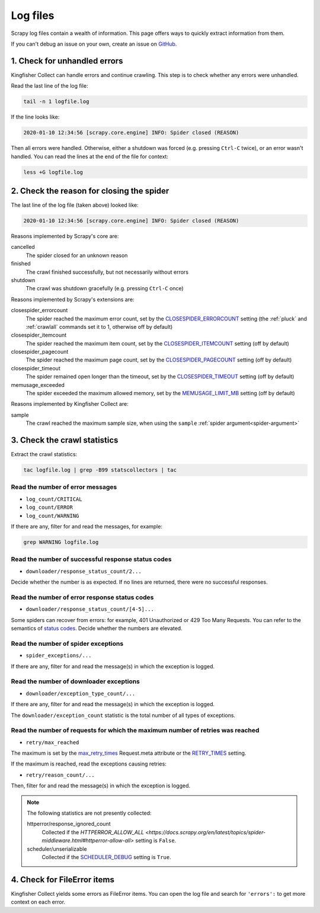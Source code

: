 Log files
=========

Scrapy log files contain a wealth of information. This page offers ways to quickly extract information from them.

If you can't debug an issue on your own, create an issue on `GitHub <https://github.com/open-contracting/kingfisher-collect/issues>`__.

1. Check for unhandled errors
-----------------------------

Kingfisher Collect can handle errors and continue crawling. This step is to check whether any errors were unhandled.

Read the last line of the log file:

.. code-block:: shell

   tail -n 1 logfile.log

If the line looks like:

.. code-block:: none

   2020-01-10 12:34:56 [scrapy.core.engine] INFO: Spider closed (REASON)

Then all errors were handled. Otherwise, either a shutdown was forced (e.g. pressing ``Ctrl-C`` twice), or an error wasn't handled. You can read the lines at the end of the file for context:

.. code-block:: shell

   less +G logfile.log

2. Check the reason for closing the spider
------------------------------------------

The last line of the log file (taken above) looked like:

.. code-block:: none

   2020-01-10 12:34:56 [scrapy.core.engine] INFO: Spider closed (REASON)

Reasons implemented by Scrapy's core are:

cancelled
  The spider closed for an unknown reason
finished
  The crawl finished successfully, but not necessarily without errors
shutdown
  The crawl was shutdown gracefully (e.g. pressing ``Ctrl-C`` once)

Reasons implemented by Scrapy's extensions are:

closespider_errorcount
  The spider reached the maximum error count, set by the `CLOSESPIDER_ERRORCOUNT <https://docs.scrapy.org/en/latest/topics/extensions.html#closespider-errorcount>`__ setting (the :ref:`pluck` and :ref:`crawlall` commands set it to 1, otherwise off by default)
closespider_itemcount
  The spider reached the maximum item count, set by the `CLOSESPIDER_ITEMCOUNT <https://docs.scrapy.org/en/latest/topics/extensions.html#closespider-itemcount>`__ setting (off by default)
closespider_pagecount
  The spider reached the maximum page count, set by the `CLOSESPIDER_PAGECOUNT <https://docs.scrapy.org/en/latest/topics/extensions.html#closespider-pagecount>`__ setting (off by default)
closespider_timeout
  The spider remained open longer than the timeout, set by the `CLOSESPIDER_TIMEOUT <https://docs.scrapy.org/en/latest/topics/extensions.html#closespider-timeout>`__ setting (off by default)
memusage_exceeded
  The spider exceeded the maximum allowed memory, set by the `MEMUSAGE_LIMIT_MB <https://docs.scrapy.org/en/latest/topics/settings.html#memusage-limit-mb>`__ setting (off by default)

Reasons implemented by Kingfisher Collect are:

sample
  The crawl reached the maximum sample size, when using the ``sample`` :ref:`spider argument<spider-argument>`

3. Check the crawl statistics
-----------------------------

Extract the crawl statistics:

.. code-block:: bash

   tac logfile.log | grep -B99 statscollectors | tac

Read the number of error messages
~~~~~~~~~~~~~~~~~~~~~~~~~~~~~~~~~

-  ``log_count/CRITICAL``
-  ``log_count/ERROR``
-  ``log_count/WARNING``

If there are any, filter for and read the messages, for example:

.. code-block:: bash

   grep WARNING logfile.log

Read the number of successful response status codes
~~~~~~~~~~~~~~~~~~~~~~~~~~~~~~~~~~~~~~~~~~~~~~~~~~~

-  ``downloader/response_status_count/2...``

Decide whether the number is as expected. If no lines are returned, there were no successful responses.

Read the number of error response status codes
~~~~~~~~~~~~~~~~~~~~~~~~~~~~~~~~~~~~~~~~~~~~~~

-  ``downloader/response_status_count/[4-5]...``

Some spiders can recover from errors: for example, 401 Unauthorized or 429 Too Many Requests. You can refer to the semantics of `status codes <https://httpstatuses.com/>`__. Decide whether the numbers are elevated.

Read the number of spider exceptions
~~~~~~~~~~~~~~~~~~~~~~~~~~~~~~~~~~~~

-  ``spider_exceptions/...``

If there are any, filter for and read the message(s) in which the exception is logged.

Read the number of downloader exceptions
~~~~~~~~~~~~~~~~~~~~~~~~~~~~~~~~~~~~~~~~

-  ``downloader/exception_type_count/...``

If there are any, filter for and read the message(s) in which the exception is logged.

The ``downloader/exception_count`` statistic is the total number of all types of exceptions.

Read the number of requests for which the maximum number of retries was reached
~~~~~~~~~~~~~~~~~~~~~~~~~~~~~~~~~~~~~~~~~~~~~~~~~~~~~~~~~~~~~~~~~~~~~~~~~~~~~~~

-  ``retry/max_reached``
   
The maximum is set by the `max_retry_times <https://docs.scrapy.org/en/latest/topics/request-response.html#std-reqmeta-max_retry_times>`__ Request.meta attribute or the `RETRY_TIMES <https://docs.scrapy.org/en/latest/topics/downloader-middleware.html#std-setting-RETRY_TIMES>`__ setting.

If the maximum is reached, read the exceptions causing retries:

-  ``retry/reason_count/...``

Then, filter for and read the message(s) in which the exception is logged.

.. note::

   The following statistics are not presently collected:

   httperror/response_ignored_count
     Collected if the `HTTPERROR_ALLOW_ALL <https://docs.scrapy.org/en/latest/topics/spider-middleware.html#httperror-allow-all>` setting is ``False``.
   scheduler/unserializable
     Collected if the `SCHEDULER_DEBUG <https://docs.scrapy.org/en/latest/topics/settings.html#scheduler-debug>`__ setting is ``True``.

4. Check for FileError items
----------------------------

Kingfisher Collect yields some errors as FileError items. You can open the log file and search for ``'errors':`` to get more context on each error.
